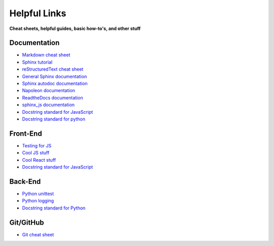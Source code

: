 Helpful Links
=============

**Cheat sheets, helpful guides, basic how-to's, and other stuff**

.. raw:: html

   <i>Written by Isaiah Banta.<br>
   Converted to reStructuredText by Kirk Lange.<p></i>


Documentation
^^^^^^^^^^^^^

* `Markdown cheat sheet <https://github.com/adam-p/markdown-here/wiki/Markdown-Here-Cheatsheet>`_
* `Sphinx tutorial <http://www.sphinx-doc.org/en/stable/tutorial.html#autodoc>`_
* `reStructuredText cheat sheet <http://www.sphinx-doc.org/en/master/usage/restructuredtext/basics.html>`_
* `General Sphinx documentation <http://www.sphinx-doc.org/en/master/contents.html#>`_
* `Sphinx autodoc documentation <http://www.sphinx-doc.org/en/master/ext/autodoc.html>`_
* `Napoleon documentation <http://www.sphinx-doc.org/en/master/ext/napoleon.html>`_
* `ReadtheDocs documentation <https://docs.readthedocs.io/en/latest/getting_started.html>`_
* `sphinx_js documentation <https://pypi.python.org/pypi/sphinx-js/>`_
* `Docstring standard for JavaScript <http://usejsdoc.org/index.html>`_
* `Docstring standard for python <https://sphinxcontrib-napoleon.readthedocs.io/en/latest/>`_

Front-End
^^^^^^^^^

* `Testing for JS <https://jasmine.github.io/tutorials/your_first_suite>`_
* `Cool JS stuff <https://github.com/sorrycc/awesome-javascript>`_
* `Cool React stuff <https://github.com/enaqx/awesome-react>`_
* `Docstring standard for JavaScript <http://usejsdoc.org/index.html>`_

Back-End
^^^^^^^^

* `Python unittest <https://docs.python.org/3/library/unittest.html#basic-example>`_
* `Python logging <https://docs.python.org/3/howto/logging.html>`_
* `Docstring standard for Python <https://sphinxcontrib-napoleon.readthedocs.io/en/latest/>`_

Git/GitHub
^^^^^^^^^^

* `Git cheat sheet <https://www.git-tower.com/blog/content/posts/54-git-cheat-sheet/git-cheat-sheet-large01.png>`_
